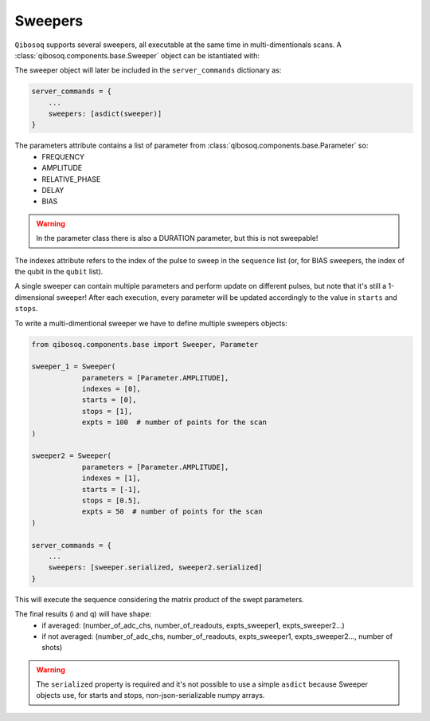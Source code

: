 Sweepers
""""""""

``Qibosoq`` supports several sweepers, all executable at the same time in multi-dimentionals scans.
A :class:`qibosoq.components.base.Sweeper` object can be istantiated with:

.. testcode:: python

    from qibosoq.components.base import Sweeper, Parameter

    sweeper = Sweeper(
                parameters = [Parameter.AMPLITUDE, Parameter.AMPLITUDE],
                indexes = [0, 1],
                starts = [0, -1],
                stops = [1, 0.5],
                expts = 100  # number of points for the scan
    )

The sweeper object will later be included in the ``server_commands`` dictionary as:

.. code-block:: python

    server_commands = {
        ...
        sweepers: [asdict(sweeper)]
    }

The parameters attribute contains a list of parameter from :class:`qibosoq.components.base.Parameter` so:
    * FREQUENCY
    * AMPLITUDE
    * RELATIVE_PHASE
    * DELAY
    * BIAS

.. warning::
    In the parameter class there is also a DURATION parameter, but this is not sweepable!

The indexes attribute refers to the index of the pulse to sweep in the ``sequence`` list (or, for BIAS sweepers, the index of the qubit in the ``qubit`` list).

A single sweeper can contain multiple parameters and perform update on different pulses, but note that it's still a 1-dimensional sweeper!
After each execution, every parameter will be updated accordingly to the value in ``starts`` and ``stops``.

To write a multi-dimentional sweeper we have to define multiple sweepers objects:

.. code-block:: python

    from qibosoq.components.base import Sweeper, Parameter

    sweeper_1 = Sweeper(
                parameters = [Parameter.AMPLITUDE],
                indexes = [0],
                starts = [0],
                stops = [1],
                expts = 100  # number of points for the scan
    )

    sweeper2 = Sweeper(
                parameters = [Parameter.AMPLITUDE],
                indexes = [1],
                starts = [-1],
                stops = [0.5],
                expts = 50  # number of points for the scan
    )

    server_commands = {
        ...
        sweepers: [sweeper.serialized, sweeper2.serialized]
    }

This will execute the sequence considering the matrix product of the swept parameters.

The final results (i and q) will have shape:
    * if averaged: (number_of_adc_chs, number_of_readouts, expts_sweeper1, expts_sweeper2...)
    * if not averaged: (number_of_adc_chs, number_of_readouts, expts_sweeper1, expts_sweeper2..., number of shots)

.. warning::
   The ``serialized`` property is required and it's not possible
   to use a simple ``asdict`` because Sweeper objects use, for starts and stops,
   non-json-serializable numpy arrays.
